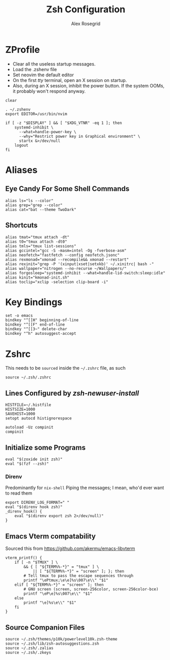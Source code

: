 #+Author: Alex Rosegrid
#+Title: Zsh Configuration
#+Startup: show2levels indent

#+PROPERTY: BASE_CONFIG_DIR .dotfiles/
#+PROPERTY: ZSH_CONFIG_DIR  .dotfiles/.zsh/

* ZProfile
:PROPERTIES:
:header-args: :tangle (concat (org-entry-get nil "BASE_CONFIG_DIR" t) ".zprofile")
:END:

- Clear all the useless startup messages.
- Load the .zshenv file
- Set neovim the default editor
- On the first /tty/ terminal, open an X session on startup.
- Also, during an X session, inhibit the power button. If the system OOMs, it probably won't respond anyway.
#+begin_src shell
  clear

  . ~/.zshenv
  export EDITOR=/usr/bin/nvim

  if [ -z "$DISPLAY" ] && [ "$XDG_VTNR" -eq 1 ]; then
      systemd-inhibit \
  	    --what=handle-power-key \
  	    --why="Restrict power key in Graphical environment" \
  	    startx &>/dev/null
      logout
  fi
#+end_src


* Aliases
:PROPERTIES:
:header-args: :tangle (concat (org-entry-get nil "ZSH_CONFIG_DIR" t) ".zalias")
:END:

** Eye Candy For Some Shell Commands
#+begin_src shell
  alias ls="ls --color"
  alias grep="grep --color"
  alias cat="bat --theme TwoDark"
#+end_src

** Shortcuts
#+begin_src shell
  alias tmat="tmux attach -dt"
  alias t0="tmux attach -dt0"
  alias tmls="tmux list-sessions"
  alias gccintel="gcc -S -masm=intel -Og -fverbose-asm"
  alias neofetch="fastfetch --config neofetch.jsonc"
  alias rexmonad="xmonad --recompile&& xmonad --restart"
  alias rexinit="grep -P '(xinput|xset|setxkb)' ~/.xinitrc| bash -"
  alias wallpaper="nitrogen --no-recurse ~/Wallpapers/"
  alias forgosleep="systemd-inhibit --what=handle-lid-switch:sleep:idle"
  alias kinit="kmonad-init.sh"
  alias toclip="xclip -selection clip-board -i"
#+end_src


* Key Bindings
:PROPERTIES:
:header-args: :tangle (concat (org-entry-get nil "ZSH_CONFIG_DIR" t) ".zkeys")
:END:

#+begin_src shell
  set -o emacs
  bindkey "^[[H" beginning-of-line
  bindkey "^[[F" end-of-line
  bindkey "^[[3~" delete-char
  bindkey "^h" autosuggest-accept
#+end_src


* Zshrc
:PROPERTIES:
:header-args: :tangle (concat (org-entry-get nil "ZSH_CONFIG_DIR" t) ".zshrc")
:END:

This needs to be =sourced= inside the =~/.zshrc= file, as such
#+begin_src shell :tangle no
  source ~/.zsh/.zshrc
#+end_src

** Lines Configured by /zsh-newuser-install/
#+begin_src shell
  HISTFILE=~/.histfile
  HISTSIZE=1000
  SAVEHIST=1000
  setopt autocd histignorespace

  autoload -Uz compinit
  compinit
#+end_src

** Initialize some Programs
#+begin_src shell
  eval "$(zoxide init zsh)"
  eval "$(fzf --zsh)"
#+end_src
*** Direnv
Predominantly for =nix-shell=
Piping the messages; I mean, who'd ever want to read them
#+begin_src shell
  export DIRENV_LOG_FORMAT=" "
  eval "$(direnv hook zsh)"
  _direnv_hook() {
      eval "$(direnv export zsh 2>/dev/null)"
  }
#+end_src


** Emacs Vterm compatability
Sourced this from https://github.com/akermu/emacs-libvterm
#+begin_src shell
  vterm_printf() {
      if [ -n "$TMUX" ] \
          && { [ "${TERM%%-*}" = "tmux" ] \
              || [ "${TERM%%-*}" = "screen" ]; }; then
          # Tell tmux to pass the escape sequences through
          printf "\ePtmux;\e\e]%s\007\e\\" "$1"
      elif [ "${TERM%%-*}" = "screen" ]; then
          # GNU screen (screen, screen-256color, screen-256color-bce)
          printf "\eP\e]%s\007\e\\" "$1"
      else
          printf "\e]%s\e\\" "$1"
      fi
  }
#+end_src


** Source Companion Files
#+begin_src shell
  source ~/.zsh/themes/p10k/powerlevel10k.zsh-theme
  source ~/.zsh/lib/zsh-autosuggestions.zsh
  source ~/.zsh/.zalias
  source ~/.zsh/.zkeys
#+end_src
